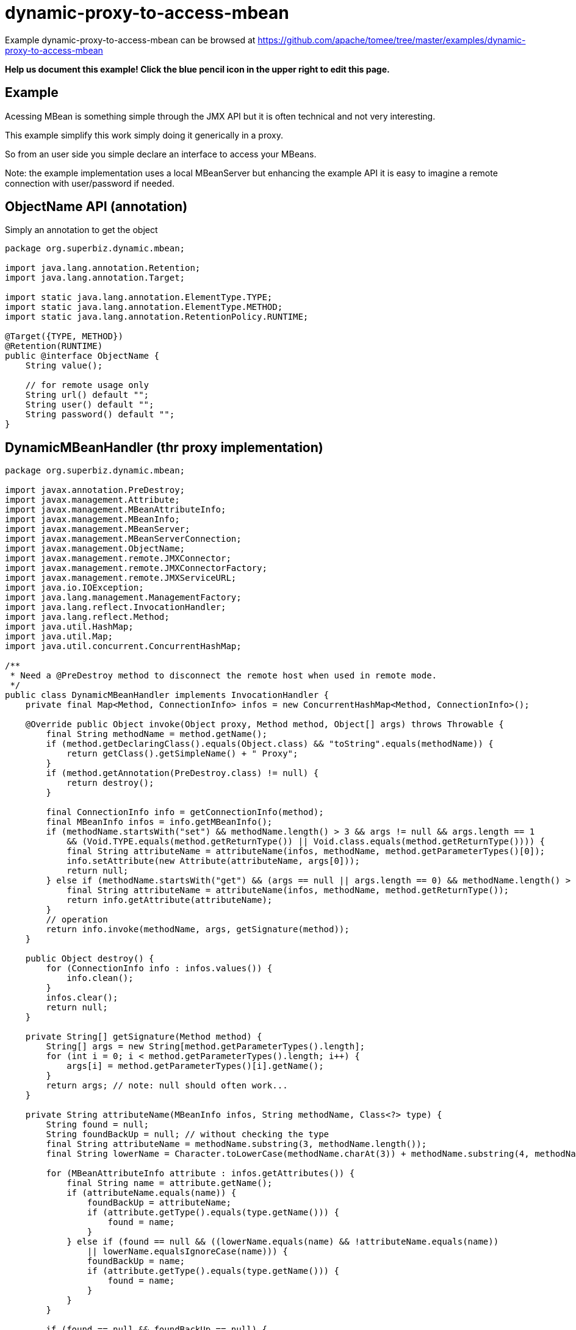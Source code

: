 = dynamic-proxy-to-access-mbean
:jbake-date: 2016-09-06
:jbake-type: page
:jbake-tomeepdf:
:jbake-status: published

Example dynamic-proxy-to-access-mbean can be browsed at https://github.com/apache/tomee/tree/master/examples/dynamic-proxy-to-access-mbean


*Help us document this example! Click the blue pencil icon in the upper right to edit this page.*

==  Example

Acessing MBean is something simple through the JMX API but it is often technical and not very interesting.

This example simplify this work simply doing it generically in a proxy.

So from an user side you simple declare an interface to access your MBeans.

Note: the example implementation uses a local MBeanServer but enhancing the example API
it is easy to imagine a remote connection with user/password if needed.

==  ObjectName API (annotation)

Simply an annotation to get the object


[source,java]
----
package org.superbiz.dynamic.mbean;

import java.lang.annotation.Retention;
import java.lang.annotation.Target;

import static java.lang.annotation.ElementType.TYPE;
import static java.lang.annotation.ElementType.METHOD;
import static java.lang.annotation.RetentionPolicy.RUNTIME;

@Target({TYPE, METHOD})
@Retention(RUNTIME)
public @interface ObjectName {
    String value();

    // for remote usage only
    String url() default "";
    String user() default "";
    String password() default "";
}
----


==  DynamicMBeanHandler (thr proxy implementation)


[source,java]
----
package org.superbiz.dynamic.mbean;

import javax.annotation.PreDestroy;
import javax.management.Attribute;
import javax.management.MBeanAttributeInfo;
import javax.management.MBeanInfo;
import javax.management.MBeanServer;
import javax.management.MBeanServerConnection;
import javax.management.ObjectName;
import javax.management.remote.JMXConnector;
import javax.management.remote.JMXConnectorFactory;
import javax.management.remote.JMXServiceURL;
import java.io.IOException;
import java.lang.management.ManagementFactory;
import java.lang.reflect.InvocationHandler;
import java.lang.reflect.Method;
import java.util.HashMap;
import java.util.Map;
import java.util.concurrent.ConcurrentHashMap;

/**
 * Need a @PreDestroy method to disconnect the remote host when used in remote mode.
 */
public class DynamicMBeanHandler implements InvocationHandler {
    private final Map<Method, ConnectionInfo> infos = new ConcurrentHashMap<Method, ConnectionInfo>();

    @Override public Object invoke(Object proxy, Method method, Object[] args) throws Throwable {
        final String methodName = method.getName();
        if (method.getDeclaringClass().equals(Object.class) && "toString".equals(methodName)) {
            return getClass().getSimpleName() + " Proxy";
        }
        if (method.getAnnotation(PreDestroy.class) != null) {
            return destroy();
        }

        final ConnectionInfo info = getConnectionInfo(method);
        final MBeanInfo infos = info.getMBeanInfo();
        if (methodName.startsWith("set") && methodName.length() > 3 && args != null && args.length == 1
            && (Void.TYPE.equals(method.getReturnType()) || Void.class.equals(method.getReturnType()))) {
            final String attributeName = attributeName(infos, methodName, method.getParameterTypes()[0]);
            info.setAttribute(new Attribute(attributeName, args[0]));
            return null;
        } else if (methodName.startsWith("get") && (args == null || args.length == 0) && methodName.length() > 3) {
            final String attributeName = attributeName(infos, methodName, method.getReturnType());
            return info.getAttribute(attributeName);
        }
        // operation
        return info.invoke(methodName, args, getSignature(method));
    }

    public Object destroy() {
        for (ConnectionInfo info : infos.values()) {
            info.clean();
        }
        infos.clear();
        return null;
    }

    private String[] getSignature(Method method) {
        String[] args = new String[method.getParameterTypes().length];
        for (int i = 0; i < method.getParameterTypes().length; i++) {
            args[i] = method.getParameterTypes()[i].getName();
        }
        return args; // note: null should often work...
    }

    private String attributeName(MBeanInfo infos, String methodName, Class<?> type) {
        String found = null;
        String foundBackUp = null; // without checking the type
        final String attributeName = methodName.substring(3, methodName.length());
        final String lowerName = Character.toLowerCase(methodName.charAt(3)) + methodName.substring(4, methodName.length());

        for (MBeanAttributeInfo attribute : infos.getAttributes()) {
            final String name = attribute.getName();
            if (attributeName.equals(name)) {
                foundBackUp = attributeName;
                if (attribute.getType().equals(type.getName())) {
                    found = name;
                }
            } else if (found == null && ((lowerName.equals(name) && !attributeName.equals(name))
                || lowerName.equalsIgnoreCase(name))) {
                foundBackUp = name;
                if (attribute.getType().equals(type.getName())) {
                    found = name;
                }
            }
        }

        if (found == null && foundBackUp == null) {
            throw new UnsupportedOperationException("cannot find attribute " + attributeName);
        }

        if (found != null) {
            return found;
        }
        return foundBackUp;
    }

    private synchronized ConnectionInfo getConnectionInfo(Method method) throws Exception {
        if (!infos.containsKey(method)) {
            synchronized (infos) {
                if (!infos.containsKey(method)) { // double check for synchro
                    org.superbiz.dynamic.mbean.ObjectName on = method.getAnnotation(org.superbiz.dynamic.mbean.ObjectName.class);
                    if (on == null) {
                        Class<?> current = method.getDeclaringClass();
                        do {
                            on = method.getDeclaringClass().getAnnotation(org.superbiz.dynamic.mbean.ObjectName.class);
                            current = current.getSuperclass();
                        } while (on == null && current != null);
                        if (on == null) {
                            throw new UnsupportedOperationException("class or method should define the objectName to use for invocation: " + method.toGenericString());
                        }
                    }
                    final ConnectionInfo info;
                    if (on.url().isEmpty()) {
                        info = new LocalConnectionInfo();
                        ((LocalConnectionInfo) info).server = ManagementFactory.getPlatformMBeanServer(); // could use an id...
                    } else {
                        info = new RemoteConnectionInfo();
                        final Map<String, String[]> environment = new HashMap<String, String[]>();
                        if (!on.user().isEmpty()) {
                            environment.put(JMXConnector.CREDENTIALS, new String[]{ on.user(), on.password() });
                        }
                        // ((RemoteConnectionInfo) info).connector = JMXConnectorFactory.newJMXConnector(new JMXServiceURL(on.url()), environment);
                        ((RemoteConnectionInfo) info).connector = JMXConnectorFactory.connect(new JMXServiceURL(on.url()), environment);

                    }
                    info.objectName = new ObjectName(on.value());

                    infos.put(method, info);
                }
            }
        }
        return infos.get(method);
    }

    private abstract static class ConnectionInfo {
        protected ObjectName objectName;

        public abstract void setAttribute(Attribute attribute) throws Exception;
        public abstract Object getAttribute(String attribute) throws Exception;
        public abstract Object invoke(String operationName, Object params[], String signature[]) throws Exception;
        public abstract MBeanInfo getMBeanInfo() throws Exception;
        public abstract void clean();
    }

    private static class LocalConnectionInfo extends ConnectionInfo {
        private MBeanServer server;

        @Override public void setAttribute(Attribute attribute) throws Exception {
            server.setAttribute(objectName, attribute);
        }

        @Override public Object getAttribute(String attribute) throws Exception {
            return server.getAttribute(objectName, attribute);
        }

        @Override
        public Object invoke(String operationName, Object[] params, String[] signature) throws Exception {
            return server.invoke(objectName, operationName, params, signature);
        }

        @Override public MBeanInfo getMBeanInfo() throws Exception {
            return server.getMBeanInfo(objectName);
        }

        @Override public void clean() {
            // no-op
        }
    }

    private static class RemoteConnectionInfo extends ConnectionInfo {
        private JMXConnector connector;
        private MBeanServerConnection connection;

        private void before() throws IOException {
            connection = connector.getMBeanServerConnection();
        }

        private void after() throws IOException {
            // no-op
        }

        @Override public void setAttribute(Attribute attribute) throws Exception {
            before();
            connection.setAttribute(objectName, attribute);
            after();
        }

        @Override public Object getAttribute(String attribute) throws Exception {
            before();
            try {
                return connection.getAttribute(objectName, attribute);
            } finally {
                after();
            }
        }

        @Override
        public Object invoke(String operationName, Object[] params, String[] signature) throws Exception {
            before();
            try {
                return connection.invoke(objectName, operationName, params, signature);
            } finally {
                after();
            }
        }

        @Override public MBeanInfo getMBeanInfo() throws Exception {
            before();
            try {
                return connection.getMBeanInfo(objectName);
            } finally {
                after();
            }
        }

        @Override public void clean() {
            try {
                connector.close();
            } catch (IOException e) {
                // no-op
            }
        }
    }
}
----


==  Dynamic Proxies    

===  DynamicMBeanClient (the dynamic JMX client)

	package org.superbiz.dynamic.mbean;

	import org.apache.openejb.api.Proxy;
	import org.superbiz.dynamic.mbean.DynamicMBeanHandler;
	import org.superbiz.dynamic.mbean.ObjectName;

	import javax.ejb.Singleton;

	/**
	 * @author rmannibucau
	 */
	@Singleton
	@Proxy(DynamicMBeanHandler.class)
	@ObjectName(DynamicMBeanClient.OBJECT_NAME)
	public interface DynamicMBeanClient {
		static final String OBJECT_NAME = "test:group=DynamicMBeanClientTest";

		int getCounter();
		void setCounter(int i);
		int length(String aString);
	}

===  DynamicMBeanClient (the dynamic JMX client)

[source,java]
----
package org.superbiz.dynamic.mbean;

import org.apache.openejb.api.Proxy;

import javax.annotation.PreDestroy;
import javax.ejb.Singleton;


@Singleton
@Proxy(DynamicMBeanHandler.class)
@ObjectName(value = DynamicRemoteMBeanClient.OBJECT_NAME, url = "service:jmx:rmi:///jndi/rmi://localhost:8243/jmxrmi")
public interface DynamicRemoteMBeanClient {
    static final String OBJECT_NAME = "test:group=DynamicMBeanClientTest";

    int getCounter();
    void setCounter(int i);
    int length(String aString);

    @PreDestroy void clean();
}
----


==  The MBean used for the test

===  SimpleMBean

	package org.superbiz.dynamic.mbean.simple;

	public interface SimpleMBean {
		int length(String s);

		int getCounter();
		void setCounter(int c);
	}

==  Simple

	package org.superbiz.dynamic.mbean.simple;

	public class Simple implements SimpleMBean {
		private int counter = 0;

		@Override public int length(String s) {
		    if (s == null) {
		        return 0;
		    }
		    return s.length();
		}

		@Override public int getCounter() {
		    return counter;
		}

		@Override public void setCounter(int c) {
		    counter = c;
		}
	}

==  DynamicMBeanClientTest (The test)


[source,java]
----
package org.superbiz.dynamic.mbean;

import org.junit.After;
import org.junit.AfterClass;
import org.junit.Before;
import org.junit.BeforeClass;
import org.junit.Test;
import org.superbiz.dynamic.mbean.simple.Simple;

import javax.ejb.EJB;
import javax.ejb.embeddable.EJBContainer;
import javax.management.Attribute;
import javax.management.ObjectName;
import java.lang.management.ManagementFactory;

import static junit.framework.Assert.assertEquals;

public class DynamicMBeanClientTest {
    private static ObjectName objectName;
    private static EJBContainer container;

    @EJB private DynamicMBeanClient localClient;
    @EJB private DynamicRemoteMBeanClient remoteClient;

    @BeforeClass public static void start() {
        container = EJBContainer.createEJBContainer();
    }

    @Before public void injectAndRegisterMBean() throws Exception {
        container.getContext().bind("inject", this);
        objectName = new ObjectName(DynamicMBeanClient.OBJECT_NAME);
        ManagementFactory.getPlatformMBeanServer().registerMBean(new Simple(), objectName);
    }

    @After public void unregisterMBean() throws Exception {
        if (objectName != null) {
            ManagementFactory.getPlatformMBeanServer().unregisterMBean(objectName);
        }
    }

    @Test public void localGet() throws Exception {
        assertEquals(0, localClient.getCounter());
        ManagementFactory.getPlatformMBeanServer().setAttribute(objectName, new Attribute("Counter", 5));
        assertEquals(5, localClient.getCounter());
    }

    @Test public void localSet() throws Exception {
        assertEquals(0, ((Integer) ManagementFactory.getPlatformMBeanServer().getAttribute(objectName, "Counter")).intValue());
        localClient.setCounter(8);
        assertEquals(8, ((Integer) ManagementFactory.getPlatformMBeanServer().getAttribute(objectName, "Counter")).intValue());
    }

    @Test public void localOperation() {
        assertEquals(7, localClient.length("openejb"));
    }

    @Test public void remoteGet() throws Exception {
        assertEquals(0, remoteClient.getCounter());
        ManagementFactory.getPlatformMBeanServer().setAttribute(objectName, new Attribute("Counter", 5));
        assertEquals(5, remoteClient.getCounter());
    }

    @Test public void remoteSet() throws Exception {
        assertEquals(0, ((Integer) ManagementFactory.getPlatformMBeanServer().getAttribute(objectName, "Counter")).intValue());
        remoteClient.setCounter(8);
        assertEquals(8, ((Integer) ManagementFactory.getPlatformMBeanServer().getAttribute(objectName, "Counter")).intValue());
    }

    @Test public void remoteOperation() {
        assertEquals(7, remoteClient.length("openejb"));
    }

    @AfterClass public static void close() {
        if (container != null) {
            container.close();
        }
    }
}
----


